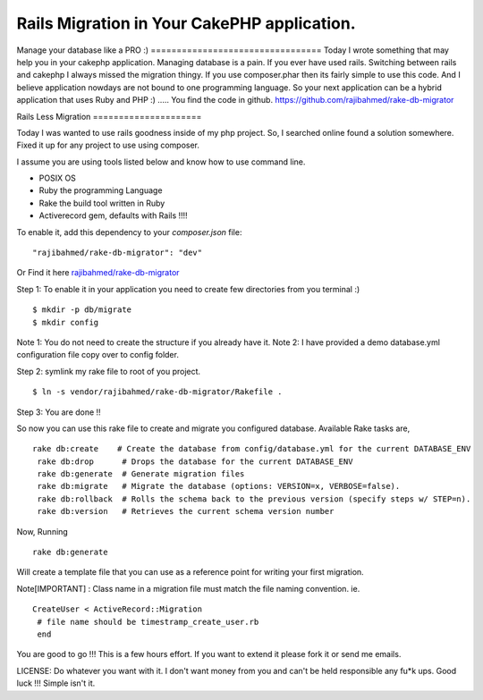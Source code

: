 Rails Migration in Your CakePHP application.
============================================

Manage your database like a PRO :) =================================
Today I wrote something that may help you in your cakephp application.
Managing database is a pain. If you ever have used rails. Switching
between rails and cakephp I always missed the migration thingy. If you
use composer.phar then its fairly simple to use this code. And I
believe application nowdays are not bound to one programming language.
So your next application can be a hybrid application that uses Ruby
and PHP :) ..... You find the code in github.
https://github.com/rajibahmed/rake-db-migrator

Rails Less Migration =====================

Today I was wanted to use rails goodness inside of my php project. So,
I searched online found a solution somewhere. Fixed it up for any
project to use using composer.

I assume you are using tools listed below and know how to use command
line.

+ POSIX OS
+ Ruby the programming Language
+ Rake the build tool written in Ruby
+ Activerecord gem, defaults with Rails !!!!

To enable it, add this dependency to your `composer.json` file:

::

    "rajibahmed/rake-db-migrator": "dev"

Or Find it here `rajibahmed/rake-db-migrator`_

Step 1: To enable it in your application you need to create few
directories from you terminal :)

::

    $ mkdir -p db/migrate
    $ mkdir config

Note 1: You do not need to create the structure if you already have
it. Note 2: I have provided a demo database.yml configuration file
copy over to config folder.

Step 2: symlink my rake file to root of you project.

::

    $ ln -s vendor/rajibahmed/rake-db-migrator/Rakefile .

Step 3: You are done !!

So now you can use this rake file to create and migrate you configured
database. Available Rake tasks are,

::

    rake db:create    # Create the database from config/database.yml for the current DATABASE_ENV
     rake db:drop      # Drops the database for the current DATABASE_ENV
     rake db:generate  # Generate migration files
     rake db:migrate   # Migrate the database (options: VERSION=x, VERBOSE=false).
     rake db:rollback  # Rolls the schema back to the previous version (specify steps w/ STEP=n).
     rake db:version   # Retrieves the current schema version number

Now, Running

::

    rake db:generate

Will create a template file that you can use as a reference point for
writing your first migration.

Note[IMPORTANT] : Class name in a migration file must match the file
naming convention. ie.

::

    CreateUser < ActiveRecord::Migration
     # file name should be timestramp_create_user.rb
     end

You are good to go !!! This is a few hours effort. If you want to
extend it please fork it or send me emails.

LICENSE: Do whatever you want with it. I don't want money from you and
can't be held responsible any fu*k ups. Good luck !!! Simple isn't it.


.. _rajibahmed/rake-db-migrator: https://github.com/rajibahmed/rake-db-migrator/

.. author:: rajibahmed
.. categories:: articles, tutorials
.. tags:: rails,database,migration,cakep,Tutorials

